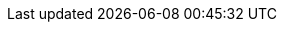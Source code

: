 // Do NOT delete repeated or superfluous variables unless the same can be deleted from all other attributes docs (for DM, PAM, jBPM, etc.). All attributes here are in use in product docs at this time, and as we single source, we need those same variables to render appropriately for Drools. But do please correct and add info where necessary. (Stetson, 2 Aug 2018)

:PRODUCT: Kogito
:PRODUCT_SHORT: Kogito
:PRODUCT_INIT: kogito
:PRODUCT_INIT_CAP: KOGITO
:PRODUCT_INIT_BA: kogito
:PRODUCT_INIT_CAP_BA: KOGITO

:OPENSHIFT: Red Hat OpenShift Container Platform

:PLANNER: OptaPlanner
:PLANNER_SHORT: Planner

:PRODUCT_OLD: Kogito
:URL_COMPONENT_PRODUCT_OLD: kogito

:COMMUNITY_VERSION: 0.7
:COMMUNITY_VERSION_BRANCH: 0.7.x
:COMMUNITY_VERSION_FINAL: {COMMUNITY_VERSION}.0.Final
:ENTERPRISE_VERSION: {COMMUNITY_VERSION}

:PRODUCT_VERSION: {COMMUNITY_VERSION}
:PRODUCT_VERSION_LONG: {COMMUNITY_VERSION}.0
:PRODUCT_FILE: {PRODUCT_INIT}-{PRODUCT_VERSION_LONG}
:PRODUCT_FILE_BA: {PRODUCT_INIT_BA}-{PRODUCT_VERSION_LONG}

:URL_COMPONENT_PRODUCT: kogito

:URL_BASE_GITHUB: {URL_BASE_GITHUB_DM}

:PROJECT: Mortgages

:DECISION_ENGINE: decision engine
:DECISION_ENGINE_CAP: Decision engine
:PROCESS_ENGINE: process engine
:PROCESS_ENGINE_CAP: process engine
:PLANNING_ENGINE: planning engine
:PLANNING_ENGINE_CAP: Planning engine
:URL_COMPONENT_DECISION_ENGINE: decision-engine
:URL_COMPONENT_PROCESS_ENGINE: process-engine
:URL_COMPONENT_PLANNING_ENGINE: planner-engine

// Different in RHDM, and thus specified in each product attributes. The truly global CENTRAL attributes remain in document-attributes.adoc.
:URL_COMPONENT_CENTRAL: business-central
:CENTRAL_CAPITAL_UNDER: BUSINESS_CENTRAL
:CENTRAL_ONEWORD: businesscentral
